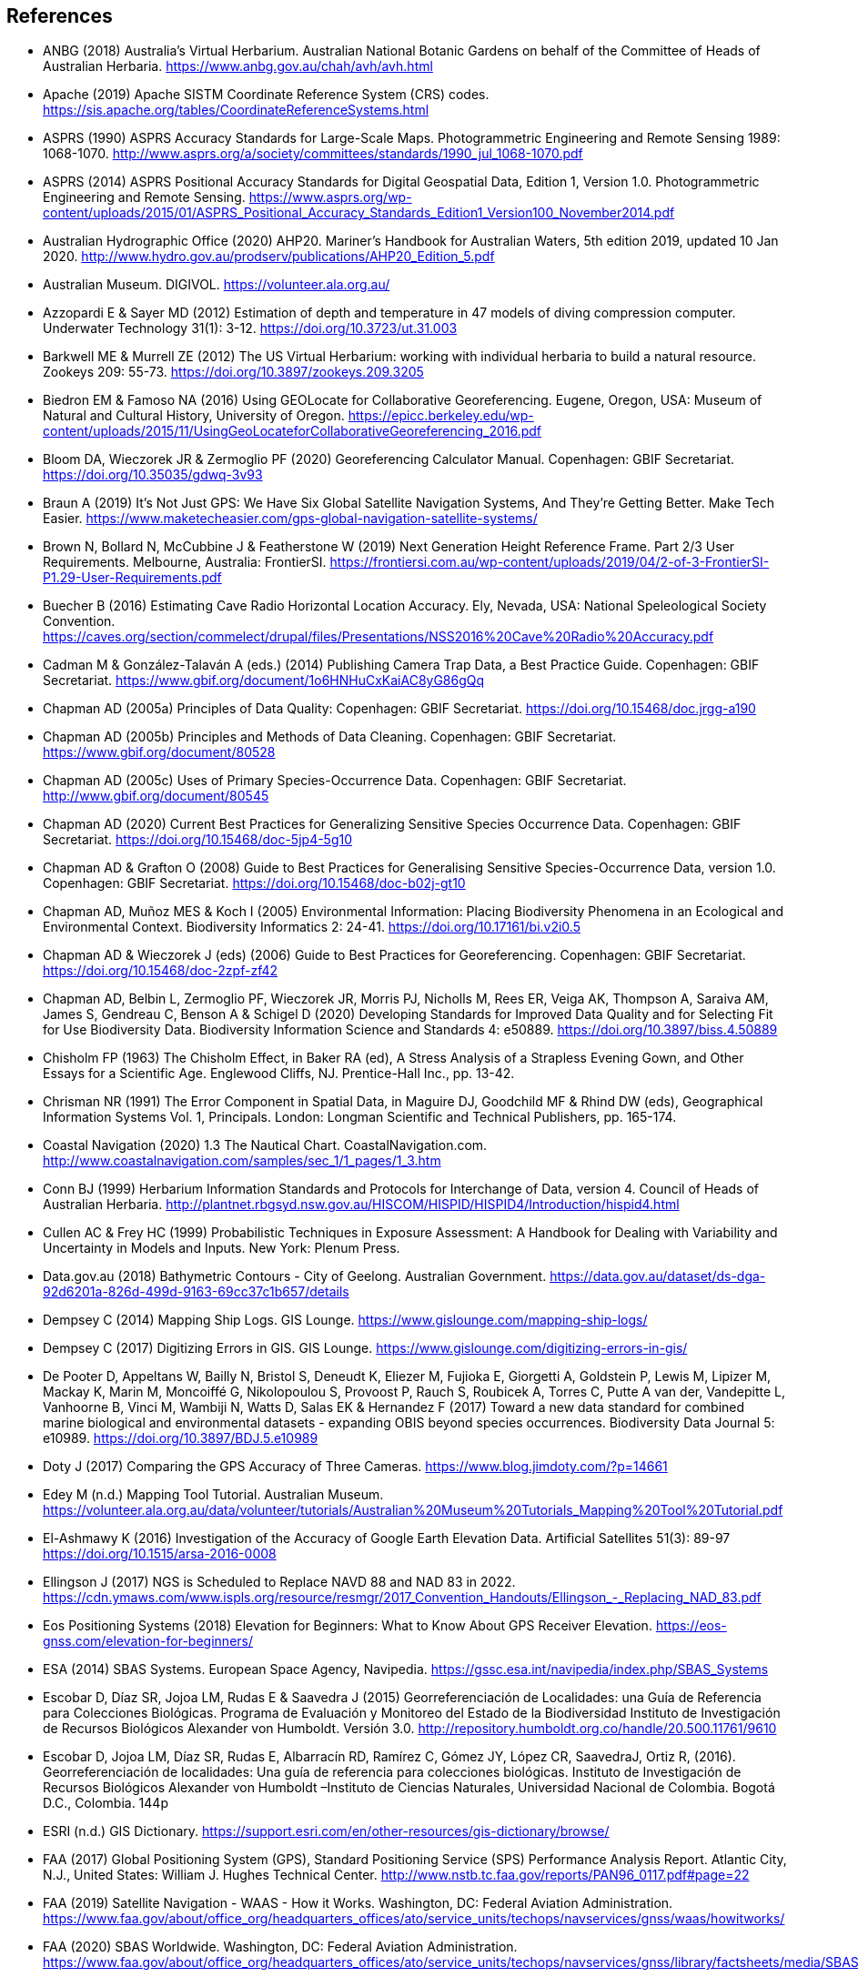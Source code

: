 == References

- ANBG (2018) Australia’s Virtual Herbarium. Australian National Botanic Gardens on behalf of the Committee of Heads of Australian Herbaria. https://www.anbg.gov.au/chah/avh/avh.html
- Apache (2019) Apache SISTM Coordinate Reference System (CRS) codes. https://sis.apache.org/tables/CoordinateReferenceSystems.html
- ASPRS (1990) ASPRS Accuracy Standards for Large-Scale Maps. Photogrammetric Engineering and Remote Sensing 1989: 1068-1070. http://www.asprs.org/a/society/committees/standards/1990_jul_1068-1070.pdf
- ASPRS (2014) ASPRS Positional Accuracy Standards for Digital Geospatial Data, Edition 1, Version 1.0. Photogrammetric Engineering and Remote Sensing. https://www.asprs.org/wp-content/uploads/2015/01/ASPRS_Positional_Accuracy_Standards_Edition1_Version100_November2014.pdf
- Australian Hydrographic Office (2020) AHP20. Mariner’s Handbook for Australian Waters, 5th edition 2019, updated 10 Jan 2020. http://www.hydro.gov.au/prodserv/publications/AHP20_Edition_5.pdf
- Australian Museum. DIGIVOL. https://volunteer.ala.org.au/
- Azzopardi E & Sayer MD (2012) Estimation of depth and temperature in 47 models of diving compression computer. Underwater Technology 31(1): 3-12. https://doi.org/10.3723/ut.31.003
- Barkwell ME & Murrell ZE (2012) The US Virtual Herbarium: working with individual herbaria to build a natural resource. Zookeys 209: 55-73. https://doi.org/10.3897/zookeys.209.3205
- Biedron EM & Famoso NA (2016) Using GEOLocate for Collaborative Georeferencing. Eugene, Oregon, USA: Museum of Natural and Cultural History, University of Oregon. https://epicc.berkeley.edu/wp-content/uploads/2015/11/UsingGeoLocateforCollaborativeGeoreferencing_2016.pdf
- Bloom DA, Wieczorek JR & Zermoglio PF (2020) Georeferencing Calculator Manual. Copenhagen: GBIF Secretariat. https://doi.org/10.35035/gdwq-3v93
- Braun A (2019) It’s Not Just GPS: We Have Six Global Satellite Navigation Systems, And They’re Getting Better. Make Tech Easier. https://www.maketecheasier.com/gps-global-navigation-satellite-systems/
- Brown N, Bollard N, McCubbine J & Featherstone W (2019) Next Generation Height Reference Frame. Part 2/3 User Requirements. Melbourne, Australia: FrontierSI. https://frontiersi.com.au/wp-content/uploads/2019/04/2-of-3-FrontierSI-P1.29-User-Requirements.pdf
- Buecher B (2016) Estimating Cave Radio Horizontal Location Accuracy. Ely, Nevada, USA: National Speleological Society Convention. https://caves.org/section/commelect/drupal/files/Presentations/NSS2016%20Cave%20Radio%20Accuracy.pdf
- Cadman M & González-Talaván A (eds.) (2014) Publishing Camera Trap Data, a Best Practice Guide. Copenhagen: GBIF Secretariat. https://www.gbif.org/document/1o6HNHuCxKaiAC8yG86gQq
- Chapman AD (2005a) Principles of Data Quality: Copenhagen: GBIF Secretariat. https://doi.org/10.15468/doc.jrgg-a190
- Chapman AD (2005b) Principles and Methods of Data Cleaning. Copenhagen: GBIF Secretariat. https://www.gbif.org/document/80528
- Chapman AD (2005c) Uses of Primary Species-Occurrence Data. Copenhagen: GBIF Secretariat. http://www.gbif.org/document/80545
- Chapman AD (2020) Current Best Practices for Generalizing Sensitive Species Occurrence Data. Copenhagen: GBIF Secretariat. https://doi.org/10.15468/doc-5jp4-5g10
- Chapman AD & Grafton O (2008) Guide to Best Practices for Generalising Sensitive Species-Occurrence Data, version 1.0. Copenhagen: GBIF Secretariat. https://doi.org/10.15468/doc-b02j-gt10
- Chapman AD, Muñoz MES & Koch I (2005) Environmental Information: Placing Biodiversity Phenomena in an Ecological and Environmental Context. Biodiversity Informatics 2: 24-41. https://doi.org/10.17161/bi.v2i0.5
- Chapman AD & Wieczorek J (eds) (2006) Guide to Best Practices for Georeferencing. Copenhagen: GBIF Secretariat. https://doi.org/10.15468/doc-2zpf-zf42
- Chapman AD, Belbin L, Zermoglio PF, Wieczorek JR, Morris PJ, Nicholls M, Rees ER, Veiga AK, Thompson A, Saraiva AM, James S, Gendreau C, Benson A & Schigel D (2020) Developing Standards for Improved Data Quality and for Selecting Fit for Use Biodiversity Data. Biodiversity Information Science and Standards 4: e50889. https://doi.org/10.3897/biss.4.50889
- Chisholm FP (1963) The Chisholm Effect, in Baker RA (ed), A Stress Analysis of a Strapless Evening Gown, and Other Essays for a Scientific Age. Englewood Cliffs, NJ. Prentice-Hall Inc., pp. 13-42.
- [[chrisman]]Chrisman NR (1991) The Error Component in Spatial Data, in Maguire DJ, Goodchild MF & Rhind DW (eds), Geographical Information Systems Vol. 1, Principals. London: Longman Scientific and Technical Publishers, pp. 165-174.
- Coastal Navigation (2020) 1.3 The Nautical Chart. CoastalNavigation.com. http://www.coastalnavigation.com/samples/sec_1/1_pages/1_3.htm
- Conn BJ (1999) Herbarium Information Standards and Protocols for Interchange of Data, version 4. Council of Heads of Australian Herbaria. http://plantnet.rbgsyd.nsw.gov.au/HISCOM/HISPID/HISPID4/Introduction/hispid4.html
- [[cullen]]Cullen AC & Frey HC (1999) Probabilistic Techniques in Exposure Assessment: A Handbook for Dealing with Variability and Uncertainty in Models and Inputs. New York: Plenum Press.
- Data.gov.au (2018) Bathymetric Contours - City of Geelong. Australian Government. https://data.gov.au/dataset/ds-dga-92d6201a-826d-499d-9163-69cc37c1b657/details
- Dempsey C (2014) Mapping Ship Logs. GIS Lounge. https://www.gislounge.com/mapping-ship-logs/
- Dempsey C (2017) Digitizing Errors in GIS. GIS Lounge. https://www.gislounge.com/digitizing-errors-in-gis/
- De Pooter D, Appeltans W, Bailly N, Bristol S, Deneudt K, Eliezer M, Fujioka E, Giorgetti A, Goldstein P, Lewis M, Lipizer M, Mackay K, Marin M, Moncoiffé G, Nikolopoulou S, Provoost P, Rauch S, Roubicek A, Torres C, Putte A van der, Vandepitte L, Vanhoorne B, Vinci M, Wambiji N, Watts D, Salas EK & Hernandez F (2017) Toward a new data standard for combined marine biological and environmental datasets - expanding OBIS beyond species occurrences. Biodiversity Data Journal 5: e10989. https://doi.org/10.3897/BDJ.5.e10989
- Doty J (2017) Comparing the GPS Accuracy of Three Cameras. https://www.blog.jimdoty.com/?p=14661
- Edey M (n.d.) Mapping Tool Tutorial. Australian Museum. https://volunteer.ala.org.au/data/volunteer/tutorials/Australian%20Museum%20Tutorials_Mapping%20Tool%20Tutorial.pdf
- El-Ashmawy K (2016) Investigation of the Accuracy of Google Earth Elevation Data. Artificial Satellites 51(3): 89-97 https://doi.org/10.1515/arsa-2016-0008
- Ellingson J (2017) NGS is Scheduled to Replace NAVD 88 and NAD 83 in 2022. https://cdn.ymaws.com/www.ispls.org/resource/resmgr/2017_Convention_Handouts/Ellingson_-_Replacing_NAD_83.pdf
- Eos Positioning Systems (2018) Elevation for Beginners: What to Know About GPS Receiver Elevation. https://eos-gnss.com/elevation-for-beginners/
- ESA (2014) SBAS Systems. European Space Agency, Navipedia. https://gssc.esa.int/navipedia/index.php/SBAS_Systems
- Escobar D, Díaz SR, Jojoa LM, Rudas E & Saavedra J (2015) Georreferenciación de Localidades: una Guía de Referencia para Colecciones Biológicas. Programa de Evaluación y Monitoreo del Estado de la Biodiversidad Instituto de Investigación de Recursos Biológicos Alexander von Humboldt. Versión 3.0. http://repository.humboldt.org.co/handle/20.500.11761/9610
- Escobar D, Jojoa LM, Díaz SR, Rudas E, Albarracín RD, Ramírez C, Gómez JY, López CR, SaavedraJ, Ortiz R, (2016). Georreferenciación de localidades: Una guía de referencia para colecciones biológicas. Instituto de Investigación de Recursos Biológicos Alexander von Humboldt –Instituto de Ciencias Naturales, Universidad Nacional de Colombia. Bogotá D.C., Colombia. 144p
- ESRI (n.d.) GIS Dictionary. https://support.esri.com/en/other-resources/gis-dictionary/browse/
- FAA (2017) Global Positioning System (GPS), Standard Positioning Service (SPS) Performance Analysis Report. Atlantic City, N.J., United States: William J. Hughes Technical Center. http://www.nstb.tc.faa.gov/reports/PAN96_0117.pdf#page=22
- FAA (2019) Satellite Navigation - WAAS - How it Works. Washington, DC: Federal Aviation Administration. https://www.faa.gov/about/office_org/headquarters_offices/ato/service_units/techops/navservices/gnss/waas/howitworks/
- FAA (2020) SBAS Worldwide. Washington, DC: Federal Aviation Administration. https://www.faa.gov/about/office_org/headquarters_offices/ato/service_units/techops/navservices/gnss/library/factsheets/media/SBAS_Worldwide_QFact.pdf
- Farr TG, Rosen PA, Caro E, Crippen R, Duren R, Hensley S, Kobrick M, Paller M, Rodriguez E, Roth L, Seal D, Shaffer S, Shimada J, Umland J, Werner M, Oskin M, Burbank D & Alsdorf D (2007) The Shuttle Radar Topography Mission. Reviews of Geophysics 45(2): 1-33. https://doi.org/10.1029/2005RG000183
- FGDC (1998) Geospatial Positioning Accuracy Standards, Part 3: National Standards for Spatial Data Accuracy. FGDC-STD-007.3-1998. Reston, Va., USA. https://www.fgdc.gov/standards/projects/accuracy/part3/chapter3
- Frazier C, Neville T, Giermakowski JT & Racz G (2004) The INRAM Protocol for Georeferencing Biological Museum Specimen Records, Version 1.3. https://doi.org/10.5281/zenodo.3235003
- GBIF (2019) GBIF Occurrence Download. GBIF.org. Copenhagen: GBIF Secretariat. https://doi.org/10.15468/dl.5pmzev
- GEBCO (2019a) GEBCO One Minute Grid. https://www.gebco.net/data_and_products/gridded_bathymetry_data/gebco_one_minute_grid/
- GEBCO (2019b) General Bathymetric Chart of the Oceans. GEBCO-2019. https://www.gebco.net/data_and_products/gridded_bathymetry_data/gebco_2019/gebco_2019_info.html
- Geodetic Survey Division (1996) Accuracy Standards for Positioning, Version 1.0: Ottawa, Canada: Natural Resources Canada. ftp://glonass-center.ru/REPORTS/OLD/NRCAN/Accuracy_Standards.pdf
- GEOLocate (2018) Collaborative Georeferencing. http://www.geo-locate.org/community/default.html
- Geomatic Solutions (2018) Georepository. Version 9.0.0.0062. https://georepository.com/
- [[geosci-au-2005]]Geoscience Australia (2005) NATMAP Raster Premium. 1:250 000 scale topographic maps of Australia. [DVD] Canberra, Australia: Geoscience Australia.
- Geoscience Australia (2007) Geoscience Australia Topographic Data and Map Specifications for TOPO250K & TOPO100K & NTMS Series 1:250 000 and 1:100 000 Scale Topographic Map Products. Version 5.0. http://www.ga.gov.au/mapspecs/topographic/v5/index.html
- Geoscience Australia (2018) Digital Elevation Model (DEM) of Australia derived from LiDAR 5 Metre Grid. https://ecat.ga.gov.au/geonetwork/srv/eng/catalog.search#/metadata/89644
- Geoscience Australia (2019a) Positioning Australia. https://www.ga.gov.au/scientific-topics/positioning-navigation/positioning-australia
- Geoscience Australia (2019b) Map Grid of Australia 2020. 2019 edition. https://www.ga.gov.au/scientific-topics/positioning-navigation/geodesy/datums-projections/grid2020
- Gibson D (1996) How accurate is radio-location? Cave and Karst Science 23(2): 77-80. http://hdl.handle.net/10871/19788
- Gibson D (2002) Radiolocation for Cave Surveying. {gibson_radiolocation}
- GISGeography (2019a). GPS Accuracy: HDOP, PDOP, GDOP, Multipath and the Atmosphere. Updated 21 Dec 2019. https://gisgeography.com/gps-accuracy-hdop-pdop-gdop-multipath
- GISGeography (2019b). The Geoid - Hypothetical Mean Sea Level GisGeography. Updated 25 Apr 2019. https://gisgeography.com/geoid-mean-sea-level/
- [[goldsheider]]Goldsheider N & Drew D, eds. (2014) Methods in Karst Hydrogeology. IAH: International Contributions to Hydrogeology, 26. London: Taylor & Francis Group.
- Goulet CM (2001) Magnetic Declinations. Frequently Asked Questions. Version 4.4. http://www.rescuedynamics.ca/articles/MagDecFAQ.htm
- GPS.gov (2017) GPS Accuracy. Updated 5 Dec 2017. https://www.gps.gov/systems/gps/performance/accuracy/
- GPS.gov (2018) Selective Availability. Updated 27 Sep 2018. https://www.gps.gov/systems/gps/modernization/sa/
- Grant S, Jones J, Webbink K & Zschernitz R (2018) Repatriation of Augmented Information to an Institutional Database. Biodiversity Information Science and Standards 2: e26479. https://doi.org/10.3897/biss.2.26479
- Gries C, Gilbert EE & Franz NM (2014) Symbiota - a virtual platform for creating voucher-based biodiversity information communities. Biodiversity Data Journal 2: e1114. https://doi.org/10.3897/BDJ.2.e1114
- Guan L (2019) Government ups the ante on securing Australia with satellites. CIO. https://www.cio.com.au/article/661250/government-ups-ante-securing-australia-satellite-system/
- Guo Q, Liu Y & Wieczorek JR (2008) Georeferencing locality descriptions and computing associated uncertainty using a probabilistic approach. International Journal of Geographical Information Science 22: 1067-1090. https://doi.org/10.1080/13658810701851420
- Guralnick R, Wieczorek J, Beaman R, Hijmans RJ and the Biogeomancer Working Group (2006) BioGeomancer: Automated Georeferencing to Map the World’s Biodiversity Data. PLoS Biology 4(11): e381. https://doi.org/10.1371/journal.pbio.0040381
- Guralnick R & Constable H (2010) VertNet: Creating a Data Sharing Community. Bioscience 60(4): 258-259. https://doi.org/10.1525/bio.2010.60.4.2
- Hardy P & Field K (2012) Portrayal and Cartography. In Kresse W, Danko D, eds., Springer Handbook of Geographic Information. Berlin: Springer. https://doi.org/10.1007/978-3-540-72680-7_11
- [[helbich]]Helbich M, Amelunxen C, Neis P & Zipf A (2012) Comparative Spatial Analysis of Positional Accuracy of OpenStreetMap and Proprietary Geodata. In Proceedings of the Geoinformatics Forum, Salzburg, Austria. https://www.researchgate.net/publication/267857078_Comparative_Spatial_Analysis_of_Positional_Accuracy_of_OpenStreetMap_and_Proprietary_Geodata
- Herries D (2012) GPS Accuracy Estimate (EPE) What is It?. Interpine Innovation. https://interpine.nz/gps-accuracy-estimate-epe-what-is-it/
- Hijmans RJ, Guarino L & Mathur P (2012) DIVA-GIS: A geographic information system for the analysis of biodiversity data. Version 7.5. http://www.diva-gis.org/docs/DIVA-GIS_manual_7.pdf
- Iland D, Irish A, Madhow U & Sandler B (2018) Rethinking GPS: Engineering Next-Gen at Uber. Uber Engineering. https://eng.uber.com/rethinking-gps/
- IOGP (2019) About the EPSG Dataset. http://www.epsg.org/
- ISO (2016) ISO/IEC 13249-3:2016 Information Technology - Database Languages - SQL multimedia and application packages - Part 3:Spatial. International Organization for Standardization. https://www.iso.org/standard/60343.html
- ISO (2019) ISO 8601-1:2019 Date and time — Representations for information interchange — Part 1: Basic rules. https://www.iso.org/standard/70907.html
- [[juran]]Juran JM (1964) Managerial Breakthrough. New York: McGraw-Hill.
- [[juran-2ed]]Juran JM (1995) Managerial Breakthrough. New York: McGraw-Hill. Revised 2nd edition.
- [[kaplan]]Kaplan ED & Hegarty CJ, eds. (2006) Understanding GPS: principles and applications. 2nd edition. Boston: Artech House.
- Kemp KK (2008) Encyclopedia of Geographic Information Science. Los Angeles: Sage Publications. https://doi.org/10.4135/9781412953962
- Larsen R (2012) Always is always somewhere… http://www.mindland.com/wp/qdgc-quarter-degree-grid-cells-revisited/
- Larsen R, Holmern T, Prager SD, Maliti H, Røskaft E 2009. Using the extended quarter degree grid system to unify mapping and sharing of biodiversity data. _African Journal of Ecology_ 47(3): 382-392. https://doi.org/10.1111/j.1365-2028.2008.00997.x[_https://doi.org/10.1111/j.1365-2028.2008.00997.x_].
- [[leick]]Leick A (1995) GPS Satellite Surveying. 2nd Edition. New York: John Wiley and Sons.
- Lemoine FG, Kenyon SC, Factor JK, Trimmer RG, Pavlis NK, Chinn DS, Cox CM, Klosko SM, Luthcke SB, Torrence MH, Wang YM, Williamson RG, Pavlis EC, Rapp RH & Olson TR (1998) The NASA GSFC and NIMA Joint Geopotential Model. Greenbelt, Md., USA: NASA Goddard Space Flight Center. http://cddis.nasa.gov/926/egm96/egm96.html
- Liu Y, Guo Q, Wieczorek JR & Goodchild MF (2009) Positioning localities based on spatial assertions. International Journal of Geographical Informational Science 23(11): 1471-1501. https://doi.org/10.1080/13658810802247114
- Loweth RP (1997) Manual of Offshore Surveying for Geoscientists and Engineers. Berlin: Springer Science and Business Media. https://doi.org/10.1007/978-94-011-5826-8
- Maptiler (2019) EPSG.io. Coordinate Systems Worldwide. http://epsg.io/
- Matoušek J, Sharir M & Welzl E (1996) A subexponential bound for linear programming. Algorithmica 16 (4–5): 498–516. https://doi.org/10.1007/BF01940877
- McCubbine J, Brown N, Featherstone W, Filmer M & Gowans N (2019) Next Generation Height Reference Frame. 3/3 Technical Requirements. FrontierSI. https://frontiersi.com.au/wp-content/uploads/2019/05/3-of-3-FrontierSI-P1.29-Technical-Requirements.pdf
- McElroy S, Robins I, Jones G & Kinlyside D (2007) Exploring GPS, A GPS Users Guide: 2nd edition. Sydney, Australia: NSW Department of Lands. {mcelroy_et_al_2007}
- Mesibov R (2012) Known unknowns, Google Earth, plate tectonics and Mt Bellenden Ker: some thoughts on locality data. ZooKeys 247: 61-67. https://doi.org/10.3897/zookeys.247.4195
- Meyer D (2011) ASTER Global Digital Elevation Model Version 2 – Summary of Validation Results. https://ssl.jspacesystems.or.jp/ersdac/GDEM/ver2Validation/Summary_GDEM2_validation_report_final.pdf
- Moore SK (2017) Superaccurate GPS Chips Coming to Smartphones in 2018. IEEE Spectrum. https://spectrum.ieee.org/tech-talk/semiconductors/design/superaccurate-gps-chips-coming-to-smartphones-in-2018
- Morton A (2006) UTM Grid Zones of the World. Digital Mapping Software (DMAP). http://www.dmap.co.uk/utmworld.htm
- Mouratidis A & Ampatzidis D (2019) European Digital Elevation Model Validation against Extensive Global Navigation Satellite Systems Data and Comparison with SRTM DEM and ASTER GDEM in Central Macedonia (Greece). ISPRS International Journal of Geo-Information 8(3): 108. https://doi.org/10.3390/ijgi8030108
- Mukherjee S, Joshi PK, Mukherjee S, Ghosh A, Garg RD & Mukhopadhyay A (2013) Evaluation of vertical accuracy of open source Digital Elevation Model (DEM). International Journal of Applied Earth Observation and Geoinformation 21: 205-217. https://doi.org/10.1016/j.jag.2012.09.004
- Murphy PC, Guralnick RP, Glaubitz R, Neufeld D & Ryan JA (2004) Georeferencing of museum collections: A review of problems and automated tools, and the methodology developed by the Mountain and Plains Spatio-Temporal Database-Informatics Initiative (MaPSTeDI). PhyloInformatics 3:1-29. https://doi.org/10.5281/zenodo.59792
- Museum of Vertebrate Zoology (2006) MVZ Guide for Recording Localities in Field Notes. Berkeley, Calif., USA: University of California, Berkeley, Museum of Vertebrate Zoology. https://mvzhandbook.berkeley.edu/curatorial/tutorials-training/localities-events
- National Geodetic Survey (2018) New Datums: Replacing NAVD 88 and NAD 83. https://www.ngs.noaa.gov/datums/newdatums/index.shtml
- NCEI (2020) Bathymetric Data Viewer. National Centers for Environmental Information. NOAA. Version 2.19.0. https://www.ngdc.noaa.gov/maps/bathymetry/
- Neish P, Richardson BP & Whitbread G (2007) HISPID 5. Council of Heads of Australian Herbaria. https://github.com/hiscom/hispid5
- Nelson G, Sweeney P & Gilbert S (2018) Use of globally unique identifiers (GUIDs) to link herbarium specimen records to physical specimens. Applications in Plant Sciences 6(2): e1027. https://doi.org/10.1002%2Faps3.1027
- [[niedzwiedz]]Niedzwiedz G & Schories D (2013) New advances in diver-towed underwater GPS receivers. In Hsueh Y-H, ed., Global Positioning Systems. Signal Structure, Applications and Sources of Error and Biases. New York: Nova Publishers.
- NLWRA (2008) Natural Resources Information Management Toolkit. Version 2.0. In Promoting Best Practice in Spatial Data and Information Management. Canberra, Australia: National Land and Water Resources Australia. http://lwa.gov.au/national-land-and-water-resources-audit/natural-resources-information-management-toolkit
- NOAA (n.d.a) Wandering of the Geomagnetic poles. https://www.ngdc.noaa.gov/geomag/GeomagneticPoles.shtml
- NOAA (n.d.b) Magnetic Field Calculators. https://www.ngdc.noaa.gov/geomag/calculators/magcalc.shtml
- NOAA (2016) How accurate are nautical charts? News and Updates 8 April 2016 by NOAA Office of Coast Survey. https://www.nauticalcharts.noaa.gov/updates/how-accurate-are-nautical-charts/
- NOAA (2018) International Comprehensive Ocean-Atmosphere Data Set (ICOADS). ICOADS Data and Documentation. http://icoads.noaa.gov/products.html
- NOAA (2019) World Magnetic Model. https://www.ngdc.noaa.gov/geomag/WMM/
- NOAA/NCEI (2019) GEBCO_2019 Bathymetric Contours (NOAA NCEI Visualization). https://noaa.maps.arcgis.com/home/item.html?id=a751dd63f6c744e8bb7d6203266166d8
- NOAA/NCIE & CIRES (2019) US/UK World Magnetic Model. Epoch 2020.0. Main Field Declination (D). https://www.ngdc.noaa.gov/geomag/WMM/data/WMM2020/WMM2020_D_BoZ_MILL.pdf
- NOT Engineers (2019) Underground radiolocation. NOT Engineers - engineers in speleology. http://www.not-engineers.fr/Underground-radiolocation.html
- Novaczek E, Devillers R & Edinger E (2019) Generating higher resolution regional seafloor maps from crowd-sourced bathymetry. PLoS ONE 14(6): e0216792. https://doi.org/10.1371/journal.pone.0216792
- Novatel (2015) An Introduction to GNSS. GPS, GLONASS, BeiDou, Galileo, and other Global Navigation Satellite Systems. 2nd edition. Alberta, Canada: Novatel Inc. https://novatel.com/support/knowledge-and-learning/gnss-book
- OBIS (n.d.) Darwin Core, in OBIS Manual. https://obis.org/manual/darwincore/
- OGC (2019) OGC Standards. Office of the Geospatial Consortium. http://www.opengeospatial.org/specs/?page=recommendation
- Page RDM (2009) bioGUID: Resolving, discovering, and minting identifiers for biodiversity informatics. BMC Bioinformatics 10(Suppl 14): S5. https://doi.org/10.1186/1471-2105-10-S14-S5
- Paredes-Hernández CU, Salinas-Castillo WE, Guevara-Cortina F & Martínez-Becerra X (2013) Horizontal positional accuracy of Google Earth's imagery over rural areas: a study case in Tamaulipas, Mexico. Boletim de Ciências Geodésicas 19(4): 588-601. https://doi.org/10.1590/S1982-21702013000400005
- Paul D (2018). Georeferencing Overview. iDigBio. https://www.idigbio.org/wiki/images/a/ac/GeoreferencingChoices_Bristol.pdf
- Pirazzi G, Mazzoni A, Biagi L & Crespi M (2017) Preliminary Performance Analysis with a GPS+Galileo Enabled Chipset Embedded in a Smartphone. Proceedings of the 30th International Technical Meeting of the Satellite Division of The Institute of Navigation (ION GNSS+ 2017), Portland, Oregon: 101-115. https://doi.org/10.33012/2017.15260
- Potere D (2008) Horizontal positional accuracy of Google Earth's high-resolution imagery archive. Sensors 8: 7973-7981. https://doi.org/10.3390/s8127973
- Prince M (2020) Accuracy and Reliability of Charts. Fact Sheet A411302. Australian Hydrographic Office. http://www.hydro.gov.au/prodserv/important-info/accuracy_and_reliability_of_charts.pdf
- Raes N, Mols J, Willemse L & Smets EF (2009) Georeferencing specimens by combining digitized maps with SRTM digital elevation data and satellite images: a Bornean case study. Blumea 54: 162–165 https://doi.org/10.3767/000651909X475950
- Ragheb AE & Ragab AF (2015) Enhancement of Google Earth Positional Accuracy. International Journal of Engineering Research & Technology: 4(1): 627–630. https://pdfs.semanticscholar.org/3826/442bd5d9ceaf8f22e4a401a72eea090b8798.pdf
- Rees T (2019) Interim Register of Marine and Nonmarine Genera (IRMNG). http://www.irmng.org
- Richards K (2010) TDWG GUID applicability statement. Version 2010‐09. http://www.tdwg.org/standards/150
- Richards K, White R, Nicolson N & Pyle R (2011) Beginners’ guide to persistent identifiers. Version 1.0. Copenhagen: GBIF Secretariat. https://doi.org/10.35035/mjgq-d052
- Rios N (2019) GEOLocate - Software for Georeferencing Natural History Data. [Web application software]. http://www.geo-locate.org/
- Reock EC Jr (1961) A Note: Measuring Compactness as a Requirement of Legislative Apportionment. Midwest Journal of Political Science 5(1): 70-74 https://doi.org/10.2307/2109043
- Robertson MP, Visser V & Hui C (2016) Biogeo: An R package for assessing and improving data quality of occurrence record datasets. Ecography 39: 394-401. https://doi.org/10.1111/ecog.02118
- SANBI (2016) Report of the National Sensitive Species List Workshop 18 and 19 August 2016. Cape Town, South Africa: South African National Biodiversity Institute. http://biodiversityadvisor.sanbi.org/wp-content/uploads/2017/06/20160819-NSSL-Workshop-Report.pdf
- Schories D & Niedzwiedz G (2012) Precision, accuracy, and application of diver-towed underwater GPS receivers. Environmental Monitoring and Assessment 184: 2359-2372. https://doi.org/10.1007/s10661-011-2122-7
- Skone S, Yousuf R & Coster A (2004) Combating the Perfect Storm. Improving Marine Differential GPS Accuracy with a Wide Area Network. GPS World. http://www2.unb.ca/gge/Resources/gpsworld.october04.pdf
- Skone S & Yousuf R (2007) Performance of satellite-based navigation for marine users during ionosphere disturbances. Space Weather 5: SO1006 https://doi.org/10.1029/2006SW000246
- Snyder J (1987) Map Projections – A Working Manual. U.S. Geological Survey Professional Paper 1395. Washington, DC: United States Government Printing Office. https://doi.org/10.3133/pp1395
- Sogade J, Vichabian Y, Reppert PM, Coles D & Morgan FD (2004) Electronic Cave-to-Surface Mapping System. IEEE Transactions on Geoscience and Remote Sensing 42(4): 754-763. https://doi.org/10.1109/TGRS.2003.819882
- Stein B & Wieczorek J (2004) Mammals of the World: MaNIS as an example of data integration in a distributed network environment. Journal of Biodiversity Informatics 1: 14–22. https://doi.org/10.17161/bi.v1i0.7
- Tan A, Alomari A & Schamschula M (2016) Land-water distribution and the pear-shape of the Earth. International Journal of Oceans & Oceanography 10(2): 123-132. https://www.ripublication.com/ijoo16/ijoov10n2_04.pdf
- Taylor C (2003) Geographic/UTM Coordinate Converter. http://home.hiwaay.net/~taylorc/toolbox/geography/geoutm.html
- TDWG (2018) Darwin Core quick reference guide. Biodiversity Information Standards (TDWG). https://dwc.tdwg.org/terms
- Tomaštik J Jnr, Tomaštik J, Saloň Š & Piroh R (2017) Horizontal Accuracy and Applicability of Smart Phone GNSS in Forests. Forests 90(2): 187-198. https://doi.org/10.1093/forestry/cpw031
- Topozone (1999) Free USGS Topo Maps for the Entire United States. https://www.topozone.com/
- UNAVCO (2020) Geoid Height Calculator. https://www.unavco.org/software/geodetic-utilities/geoid-height-calculator/geoid-height-calculator.html
- US Department of Defense & GPS Navstar (2008) Global Positioning System Standard Positioning Service Performance Standard. 4th editon. https://www.gps.gov/technical/ps/2008-SPS-performance-standard.pdf
- USGS (1999) Map Accuracy Standards. USGS Fact Sheet 171-99. https://pubs.usgs.gov/fs/1999/0171/report.pdf
- USGS (2017) USGS Global Positioning Application and Practice. https://water.usgs.gov/osw/gps/
- [[van-sickle]]Van Sickle J (2015) GPS for Land Surveyors. 4th edition. New York: CRC Press, Inc.
- Vincenty T (1975) Direct and Inverse Solutions of Geodesics on the Ellipsoid with application of nested equations. Survey Review 23(176): 88–93. https://doi.org/10.1179/sre.1975.23.176.88
- [[vincenty-1976]]Vincenty T 1976. Correspondence: solutions of geodesics. Survey Review23 (180): 294.
- VLIZ (2019) Marineregions.org. Flanders Marine Institute Platform for Marine Research. https://marineregions.org/
- Wang Y, Zou Y, Henrickson K, Wang Y, Tang J & Park B-J (2017) Google Earth elevation data extraction and accuracy assessment for transportation applications. PLoS ONE 12(4): e0175756. https://doi.org/10.1371/journal.pone.0175756
- Wheeler TA, Huber JT & Currie DC (2001) Label Data Standards for Terrestrial Arthropods. Document Series No. 8. Ottawa, Ontario, Canada: Biological Survey of Canada (Terrestrial Arthropods). http://www.biology.ualberta.ca/bsc/briefs/brlabelstandards.htm
- Wieczorek C & Wieczorek J (2018) Georeferencing Calculator. Version 2018-06-20. Berkeley, Calif., USA: University of California, Berkeley, Museum of Vertebrate Zoology. Available: https://github.com/VertNet/georefcalculator/releases/tag/v20180620
- Wieczorek C & Wieczorek J (2020) Georeferencing Calculator. Version 2020-01-31. Rauthiflor LLC. http://georeferencing.org/georefcalculator/gc.html
- Wieczorek J (2001) MaNIS/HerpNET/ORNIS Georeferencing Guidelines. Berkeley, California, USA: University of California, Berkeley, Museum of Vertebrate Zoology. http://georeferencing.org/georefcalculator/docs/GeorefGuide.html
- Wieczorek J (2019) Global estimates of worst-case datum shifts from WGS84. Rauthiflor LLC. https://github.com/VertNet/georefcalculator/blob/master/source/python/datumshiftproj.py
- Wieczorek J & Beaman R (2002) Georeferencing: Collaboration and Automation. MaNIS. http://georeferencing.org/manis/GeorefCollaboration021021.ppt
- Wieczorek J & Bloom DA (2015) Manual for the Georeferencing Calculator. Berkeley, California, USA: University of California, Berkeley, Museum of Vertebrate Zoology. http://georeferencing.org/gci2/docs/GeoreferencingCalculatorManualv2.html
- Wieczorek J, Bloom D, Constable H, Fang J, Koo M, Spencer C & Yamamoto K (2012a) Georeferencing Quick Reference Guide. Version 2012-10-08. http://georeferencing.org/docs/GeoreferencingQuickGuide.pdf
- Wieczorek J, Bloom D, Guralnick R, Blum S, Döring M, Giovanni R, Robertson T & Vieglais D (2012b) Darwin Core: An Evolving Community-Developed Biodiversity Data Standard. PLoS ONE 7(1): e29715. https://doi.org/10.1371/journal.pone.0029715
- Wieczorek J, Guo Q & Hijmans R (2004) The point-radius method for georeferencing locality descriptions and calculating associated uncertainty. International Journal of Geographical Information Science. 18: 745-767. https://doi.org/10.1080/13658810412331280211
- Wilkinson M, Dumontier M, Aalbersberg I, Appleton G, Axton M, Baak A, Blomberg N, Boiten J-W, da Silva Santos LB, Bourne PE, Bouwman J, Brookes AJ, Clark T, Crosas M, Dillo I, Dumon O, Edmunds S, Evelo CT, Finkers R, Gonzalez-Beltran A, Gray AJG, Groth P, Goble C, Grethe JS, Heringa J, ’t Hoen PAC, Hooft R, Kuhn T, Kok R, Kok J, Lusher SJ, Martone ME, Mons A, Packer AL, Persson B, Rocca-Serra P, Roos M, van Schaik R, Sansone S-A, Schultes E, Sengstag T, Slater T, Strawn G, Swertz MA, Thompson M, van der Lei J, van Mulligen E, Velterop J, Waagmeester A, Wittenburg P, Wolstencroft K, Zhao J & Mons B (2016) The FAIR Guiding Principles for scientific data management and stewardship. Scientific Data 3: 160018. https://doi.org/10.1038/sdata.2016.18
- Wolf A-C, Snaith H, Amirebrahimi S, Devey CW, Dorschel B, Ferrini V, Huvenne VAI, Jakobsson M, Jencks J, Johnston G, Lamarche G, Mayer L, Millar D, Pedersen TH, Picard K, Reitz A, Schmitt T, Visbeck M, Weatherall P, Wigley R (2019) Seafloor Mapping - The Challenge of a Truly Global Bathymetry. Frontiers in Marine Science 6: 283. https://doi.org/10.3389/fmars.2019.00283
- World Ocean Review (2010) Living with the Oceans: A Report on the state of the world’s oceans. Chapter 3: Coasts. https://worldoceanreview.com/en/wor-1/coasts/altering-the-coasts
- WoRMS (2019) WoRMS - World Register of Marine Species. http://www.marinespecies.org/users.php
- Yost M (2015) Georeferencing: the Polygon Method. iDigBio. https://www.idigbio.org/content/georeferencing-polygon-method
- Yost M (n.d.) Georeferencing: the Polygon Method. Macrofungi Collection Consortium (MaCC). https://www.idigbio.org/sites/default/files/working-groups/gwg/GeoreferencingBlogPolygons_FINAL-1.pdf
- Young HP (1988) Measuring the Compactness of Legislative Districts. Legislative Studies Quarterly 13(1): 105-115. https://doi.org/10.2307/439947
- Zermoglio PF, Chapman AD, Wieczorek JR, Luna MC & Bloom DA (2020). Georeferencing Quick Reference Guide. Copenhagen: GBIF Secretariat. https://doi.org/10.35035/e09p-h128
- Zizka A, Silvestro D, Andermann T, Azevedo J, Ritter CD, Edler D, Farooq H, Herdean A, Ariza M, Sharn R, Svantesson S, Wengstrȍm N, Zizka V & Antonelli A (2019) CoordinateCleaner: Standardized cleaning of occurrence records from biological collection databases. Methods in Ecology and Evolution 10(5): 744-751. https://doi.org/10.1111/2041-210X.13152
- Zooniverse (n.d.) Notes from Nature. https://www.zooniverse.org/organizations/md68135/notes-from-nature
